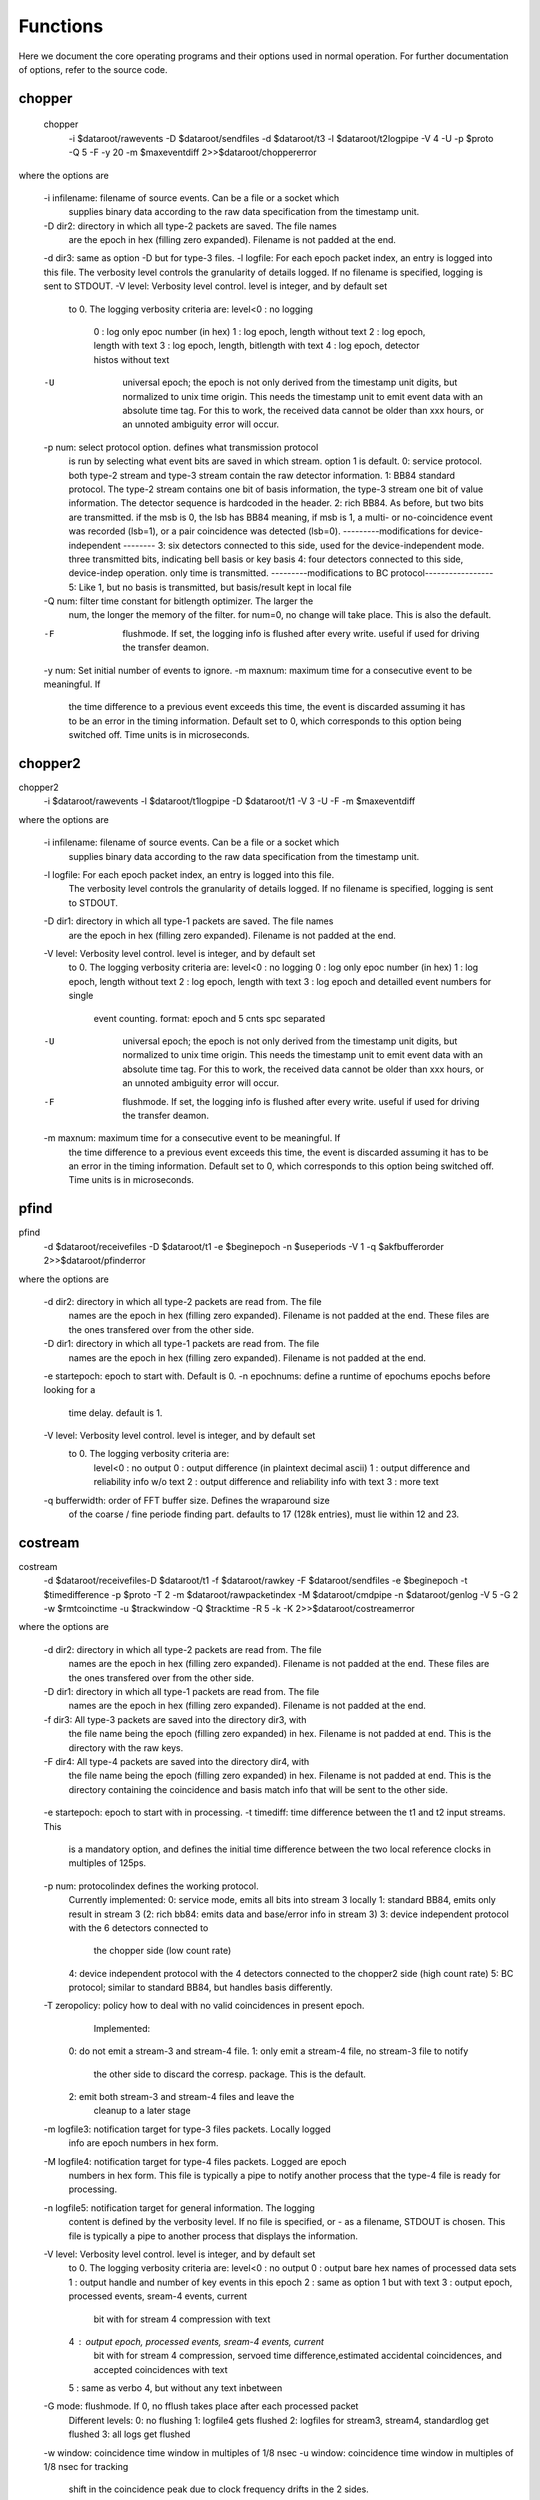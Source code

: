 Functions
=========

Here we document the core operating programs and their options used in normal operation. For further documentation of options, refer to the source code.

chopper
-------

 chopper  \
	-i $dataroot/rawevents \
	-D $dataroot/sendfiles \
	-d $dataroot/t3 \
	-l $dataroot/t2logpipe \
	-V 4 -U \
	-p $proto \
	-Q 5 -F -y 20 \
	-m $maxeventdiff 2>>$dataroot/choppererror
	
where the options are

	-i infilename:	filename of source events. Can be a file or a socket which
					supplies binary data according to the raw data specification from the timestamp unit.
	-D dir2:		directory in which all type-2 packets are saved. The file names
					are the epoch in hex (filling zero expanded). Filename is not padded at the end.
	-d dir3:		same as option -D but for type-3 files.
	-l logfile:		For each epoch packet index, an entry is logged into this file. The verbosity level controls the granularity of details logged. If no filename is specified, logging is sent to STDOUT.
	-V level:		Verbosity level control. level is integer, and by default set
					to 0. The logging verbosity criteria are:
					level<0 : no logging
					 0 : log only epoc number (in hex)
					 1 : log epoch, length without text
					 2 : log epoch, length with text
					 3 : log epoch, length, bitlength with text
					 4 : log epoch, detector histos without text
	-U				universal epoch; the epoch is not only derived from the timestamp
					unit digits, but normalized to unix time origin. This needs the
					timestamp unit to emit event data with an absolute time tag. For this to work, the received data cannot be older than xxx hours, or an unnoted ambiguity error will occur.
	-p num:			 select protocol option. defines what transmission protocol
					is run by selecting what event bits are saved in which
					stream. option 1 is default.
					0: service protocol. both type-2 stream and type-3 stream
					contain the raw detector information.
					1: BB84 standard protocol. The type-2 stream contains one bit
					of basis information, the type-3 stream one bit of
					value information. The detector sequence is hardcoded in
					the header.
					2: rich BB84. As before, but two  bits are transmitted. if the
					msb is 0, the lsb has BB84 meaning, if msb is 1, a multi-
					or no-coincidence event was recorded (lsb=1), or a pair
					coincidence was detected (lsb=0).
					---------modifications for device-independent --------
					3: six detectors connected to this side, used for the
					device-independent mode. three transmitted bits, indicating
					bell basis or key basis
					4: four detectors connected to this side, device-indep
					operation. only time is transmitted.
					---------modifications to BC protocol-----------------
					5: Like 1, but no basis is transmitted, but basis/result
					kept in local file
	-Q num: 		filter time constant for bitlength optimizer. The larger the
					num, the longer the memory of the filter. for num=0, no change will take place. This is also the default.
	-F           	flushmode. If set, the logging info is flushed after every
					write. useful if used for driving the transfer deamon.
	-y num:			Set initial number of events to ignore.
	-m maxnum:  	maximum time for a consecutive event to be meaningful. If
					the time difference to a previous event exceeds this time,
					the event is discarded assuming it has to be an error in the
					timing information. Default set to 0, which corresponds to
					this option being switched off. Time units is in microseconds.
					
chopper2
--------

chopper2 \
	-i $dataroot/rawevents \
	-l $dataroot/t1logpipe \
	-D $dataroot/t1 \
	-V 3 \
	-U -F \
	-m $maxeventdiff 
	
where the options are
	
	
	-i infilename:	filename of source events. Can be a file or a socket which
					supplies binary data according to the raw data specification from the timestamp unit.
	-l logfile:		For each epoch packet index, an entry is logged into this file.
					The verbosity level controls the granularity of details logged. If no filename is specified, logging is sent to STDOUT.
	-D dir1:		directory in which all type-1 packets are saved. The file names
					are the epoch in hex (filling zero expanded). Filename is not padded at the end.
	-V level:     	Verbosity level control. level is integer, and by default set
					to 0. The logging verbosity criteria are:
					level<0 : no logging
					0 : log only epoc number (in hex)
					1 : log epoch, length without text
					2 : log epoch, length with text
					3 : log epoch and detailled event numbers for single
						event counting. format: epoch and 5 cnts spc separated
	-U				universal epoch; the epoch is not only derived from the timestamp
					unit digits, but normalized to unix time origin. This needs the
					timestamp unit to emit event data with an absolute time tag. For this to work, the received data cannot be older than xxx hours, or an unnoted ambiguity error will occur.
	-F           	flushmode. If set, the logging info is flushed after every
					write. useful if used for driving the transfer deamon.
	-m maxnum:  	maximum time for a consecutive event to be meaningful. If
					the time difference to a previous event exceeds this time,
					the event is discarded assuming it has to be an error in the
					timing information. Default set to 0, which corresponds to
					this option being switched off. Time units is in microseconds.


pfind
-----
pfind \
	-d $dataroot/receivefiles \
	-D $dataroot/t1 \
	-e $beginepoch \
	-n $useperiods \
	-V 1 \
	-q $akfbufferorder \
	2>>$dataroot/pfinderror
	
where the options are

	-d dir2:		directory in which all type-2 packets are read from. The file
					names are the epoch in hex (filling zero expanded). Filename is not padded at the end. These files are the ones transfered over from the other side.
	-D dir1:		directory in which all type-1 packets are read from. The file
					names are the epoch in hex (filling zero expanded). Filename is not padded at the end.
	-e startepoch:	epoch to start with. Default is 0.
	-n epochnums:	define a runtime of epochums epochs before looking for a
                    time delay. default is 1.
	-V level:       Verbosity level control. level is integer, and by default set
                    to 0. The logging verbosity criteria are:
					level<0 : no output
					0 : output difference (in plaintext decimal ascii)
					1 : output difference and reliability info w/o text
					2 : output difference and reliability info with text
					3 : more text
												 
	-q bufferwidth: order of FFT buffer size. Defines the wraparound size
					of the coarse / fine periode finding part. defaults
					to 17 (128k entries), must lie within 12 and 23.
					
					
					
costream
--------

costream \
	-d $dataroot/receivefiles\
	-D $dataroot/t1 \
	-f $dataroot/rawkey \
	-F $dataroot/sendfiles \
	-e $beginepoch \
	-t $timedifference \
	-p $proto \
	-T 2 \
	-m $dataroot/rawpacketindex \
	-M $dataroot/cmdpipe \
	-n $dataroot/genlog \
	-V 5 \
	-G 2 \
	-w $rmtcoinctime \
	-u $trackwindow \
	-Q $tracktime \
	-R 5 \
	-k \
	-K \
	2>>$dataroot/costreamerror

where the options are
	
	-d dir2:		directory in which all type-2 packets are read from. The file
					names are the epoch in hex (filling zero expanded). Filename is not padded at the end. These files are the ones transfered over from the other side.
	-D dir1:		directory in which all type-1 packets are read from. The file 
					names are the epoch in hex (filling zero expanded). Filename is not padded at the end.
	-f dir3: 		All type-3 packets are saved into the directory dir3, with
                    the file name being the epoch (filling zero expanded)
                    in hex. Filename is not padded at end. This is the directory with the raw keys.
	-F dir4: 		All type-4 packets are saved into the directory dir4, with
                    the file name being the epoch (filling zero expanded)
                    in hex. Filename is not padded at end. This is the directory containing the coincidence and basis match info that will be sent to the other side.
\
	-e startepoch:	epoch to start with in processing.
	-t timediff:	time difference between the t1 and t2 input streams. This
                    is a mandatory option, and defines the initial time
                    difference between the two local reference clocks in
                    multiples of 125ps.

	-p num: 		 protocolindex defines the working protocol.
                    Currently implemented:
                    0: service mode, emits all bits into stream 3 locally
                    1: standard BB84, emits only result in stream 3
                    (2: rich bb84: emits data and base/error info in stream 3)
                    3: device independent protocol with the 6 detectors connected to
                       the chopper side (low count rate)
                    4: device independent protocol with the 4 detectors connected to the chopper2 side (high count rate)
                    5: BC protocol; similar to standard BB84, but handles basis differently.
	-T zeropolicy:  policy how to deal with no valid coincidences in present epoch.
					Implemented:
                    0: do not emit a stream-3 and stream-4 file.
                    1: only emit a stream-4 file, no stream-3 file to notify
                       the other side to discard the corresp. package. This is
                       the default.
                    2: emit both stream-3 and stream-4 files and leave the
                       cleanup to a later stage

	-m logfile3:	notification target for type-3 files packets. Locally logged
					info are epoch numbers in hex form.
	-M logfile4:	notification target for type-4 files packets. Logged are epoch
					numbers in hex form. This file is typically a pipe to notify another process that the type-4 file is ready for processing.  
	-n logfile5:	notification target for general information. The logging
					content is defined by the verbosity level. If no file is
					specified, or - as a filename, STDOUT is chosen. This file is typically a pipe to another process that displays the information.
	-V level:    	Verbosity level control. level is integer, and by default set
					to 0.
					The logging verbosity criteria are:
					level<0 : no output
					0 : output bare hex names of processed data sets
					1 : output handle and number of key events in this epoch
					2 : same as option 1 but with text
					3 : output epoch, processed events, sream-4 events, current
						bit with for stream 4 compression with text
					4 : output epoch, processed events, sream-4 events, current
						bit with for stream 4 compression, servoed time
						difference,estimated accidental coincidences, and
						accepted coincidences with text
					5 : same as verbo 4, but without any text inbetween

	-G mode:		flushmode. If 0, no fflush takes place after each processed packet
					Different levels:
					0: no flushing
					1: logfile4 gets flushed
					2: logfiles for stream3, stream4, standardlog get flushed
					3: all logs get flushed
	-w window:		coincidence time window in multiples of 1/8 nsec
	-u window:		coincidence time window in multiples of 1/8 nsec for tracking
					shift in the coincidence peak due to clock frequency drifts in the 2 sides.
	-Q filter:		filter constant for tracking coincidences. positive numbers
                    refer to events, negative to time constants in
                    microseconds. A value of zero switches tracking off; this
                    is the default.
	-R servoconst   filter time constant for stream 4 bitlength optimizer. Compression
					of type 4 files to send to the other side depends on the length.
                    The larger the value, the longer the memory of the filter.
                    for num=0, no change will take place. This is also the
                    default.
	-H histoname	defines a file containing the histogram of time differences
                    between different detector combinations. If this is empty,
                    no histogram is taken or sent. For a histogram to be
                    prepred the mode of operation must be 0 (service info) to
                    obtain the full 4x4 matrix (or 4x6 for proto3+4).
	-h  			number of epochs to be included in a histogram file.
                    default is 10.
	-k				if set, type-2 input streams are removed after consumption
	-K				if set, type-1 input streams are removed after consumption

splicer
-------

splicer \
	-d $dataroot/t3 \
	-D $dataroot/receivefiles \
	-f $dataroot/rawkey \
	-E $dataroot/splicepipe \
	-p $proto \
	-m $dataroot/genlog \
	-k \
	-K
	
where the options are
	

	-d dir3: 		All type-3 packets are read from the directory dir3, with
                    the file name being the epoch (filling zero expanded)
                    in hex. Filename is not padded at end.
	-D dir4: 		All type-4 packets are read from the directory dir4, with
                    the file name being the epoch (filling zero expanded)
                    in hex. Filename is not padded at end. This is the directory containing the coincidence and basis match info that was received from the other side.
	-f dir3: 		All type-3 sifted key packets are saved into the directory dir3,
					with the file name being the epoch (filling zero expanded)
                    in hex. Filename is not padded at end. This is the directory with the raw keys.
	-E cmdpipe:     This is the pipe which supplies the file (epoch number) of the
					files in the dir4
	-p protocol:    Selection of the protocol type. implemented:
                    0: service mode, emits all bits into stream 3 locally
                       for those entries marked in stream 4
                    1: selects basebits from stream 3in which are marked
                       in stream4
                    2: same as mode 0
                    3: device-independent protocol, this side has 6 detectors
                    4: device-independent proto, this side has 4 detectors
                    5: BC version of proto1, just copies received tags
                       from stream 3 into rawkey
	-m logfile3: 	notification target for generated output type-3 packets.
					log format is specified by -V option
	-V level:   	Verbosity level control. controls format for logfile in
					the -m option. level is integer, and by default set
					to 0. The logging verbosity criteria are:
					level<0 : no output
					0 : epoch (in plaintext hex). This is default.
	-k :            if set, type-3 input streams are removed after consumption
	-K :            if set, type-4 input streams are removed after consumption
                 					